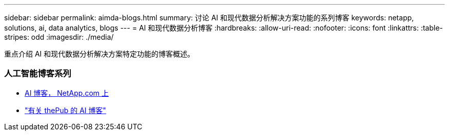 ---
sidebar: sidebar 
permalink: aimda-blogs.html 
summary: 讨论 AI 和现代数据分析解决方案功能的系列博客 
keywords: netapp, solutions, ai, data analytics, blogs 
---
= AI 和现代数据分析博客
:hardbreaks:
:allow-uri-read: 
:nofooter: 
:icons: font
:linkattrs: 
:table-stripes: odd
:imagesdir: ./media/


[role="lead"]
重点介绍 AI 和现代数据分析解决方案特定功能的博客概述。



=== 人工智能博客系列

* link:++https://www.netapp.com/blog/#t=Blogs&sort=%40publish_date_mktg%20descending&layout=card&f:@facet_language_mktg=["英语"]f ：@fact_soultion_mktg=[AI ，分析，人工智能 ]++[AI 博客， NetApp.com 上 ]
* link:https://netapp.io/category/ai-ml/["有关 thePub 的 AI 博客"]

